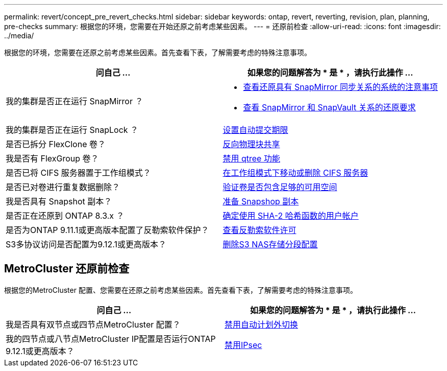 ---
permalink: revert/concept_pre_revert_checks.html 
sidebar: sidebar 
keywords: ontap, revert, reverting, revision, plan, planning, pre-checks 
summary: 根据您的环境，您需要在开始还原之前考虑某些因素。 
---
= 还原前检查
:allow-uri-read: 
:icons: font
:imagesdir: ../media/


[role="lead"]
根据您的环境，您需要在还原之前考虑某些因素。首先查看下表，了解需要考虑的特殊注意事项。

[cols="2*"]
|===
| 问自己 ... | 如果您的问题解答为 * 是 * ，请执行此操作 ... 


| 我的集群是否正在运行 SnapMirror ？  a| 
* xref:concept_consideration_for_reverting_systems_with_snapmirror_synchronous_relationships.html[查看还原具有 SnapMirror 同步关系的系统的注意事项]
* xref:concept_reversion_requirements_for_snapmirror_and_snapvault_relationships.html[查看 SnapMirror 和 SnapVault 关系的还原要求]




| 我的集群是否正在运行 SnapLock ？ | xref:task_setting_autocommit_periods_for_snaplock_volumes_before_reverting.html[设置自动提交期限] 


| 是否已拆分 FlexClone 卷？ | xref:task_reverting_the_physical_block_sharing_in_split_flexclone_volumes.html[反向物理块共享] 


| 我是否有 FlexGroup 卷？ | xref:task_disabling_qtrees_in_flexgroup_volumes_before_reverting.html[禁用 qtree 功能] 


| 是否已将 CIFS 服务器置于工作组模式？ | xref:task_identifying_and_moving_cifs_servers_in_workgroup_mode.html[在工作组模式下移动或删除 CIFS 服务器] 


| 是否已对卷进行重复数据删除？ | xref:task_reverting_systems_with_deduplicated_volumes.html[验证卷是否包含足够的可用空间] 


| 我是否具有 Snapshot 副本？ | xref:task_preparing_snapshot_copies_before_reverting.html[准备 Snapshop 副本] 


| 是否正在还原到 ONTAP 8.3.x ？ | xref:identify-user-sha2-hash-user-accounts.html[确定使用 SHA-2 哈希函数的用户帐户] 


| 是否为ONTAP 9.11.1或更高版本配置了反勒索软件保护？ | xref:anti-ransomware-license-task.html[查看反勒索软件许可] 


| S3多协议访问是否配置为9.12.1或更高版本？ | xref:remove-nas-bucket-task.html[删除S3 NAS存储分段配置] 
|===


== MetroCluster 还原前检查

根据您的MetroCluster 配置、您需要在还原之前考虑某些因素。首先查看下表，了解需要考虑的特殊注意事项。

[cols="2*"]
|===
| 问自己 ... | 如果您的问题解答为 * 是 * ，请执行此操作 ... 


| 我是否具有双节点或四节点MetroCluster 配置？ | xref:task_disable_asuo.html[禁用自动计划外切换] 


| 我的四节点或八节点MetroCluster IP配置是否运行ONTAP 9.12.1或更高版本？ | xref:task-disable-ipsec.html [禁用IPsec] 
|===